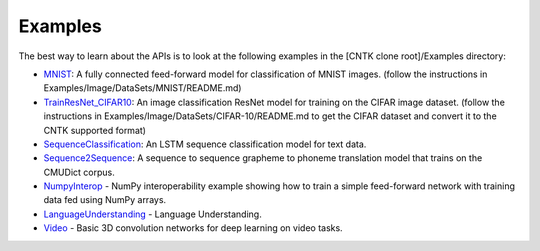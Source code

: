 Examples
========

The best way to learn about the APIs is to look at the
following examples in the [CNTK clone root]/Examples directory:

-  `MNIST <https://github.com/Microsoft/CNTK/blob/v2.0.beta15.0/Examples/Image/Classification/MLP/Python/SimpleMNIST.py>`__:
   A fully connected feed-forward model for classification of MNIST
   images. (follow the instructions in
   Examples/Image/DataSets/MNIST/README.md)

-  `TrainResNet_CIFAR10 <https://github.com/Microsoft/CNTK/blob/v2.0.beta15.0/Examples/Image/Classification/ResNet/Python/TrainResNet_CIFAR10.py>`__:
   An image classification ResNet model for training on the CIFAR image
   dataset. (follow the instructions in
   Examples/Image/DataSets/CIFAR-10/README.md to get the CIFAR dataset
   and convert it to the CNTK supported format)

-  `SequenceClassification <https://github.com/Microsoft/CNTK/blob/v2.0.beta15.0/Examples/SequenceClassification/SimpleExample/Python/SequenceClassification.py>`__:
   An LSTM sequence classification model for text data.

-  `Sequence2Sequence <https://github.com/Microsoft/CNTK/blob/v2.0.beta15.0/Examples/SequenceToSequence/CMUDict/Python/Sequence2Sequence.py>`__:
   A sequence to sequence grapheme to phoneme translation model that
   trains on the CMUDict corpus.

-  `NumpyInterop <https://github.com/Microsoft/CNTK/blob/v2.0.beta15.0/Tutorials/NumpyInterop/FeedForwardNet.py>`__
   - NumPy interoperability example showing how to train a simple feed-forward
   network with training data fed using NumPy arrays.

-  `LanguageUnderstanding <https://github.com/Microsoft/CNTK/blob/v2.0.beta15.0/Examples/LanguageUnderstanding/ATIS/Python/LanguageUnderstanding.py>`__
   - Language Understanding.

-  `Video <https://github.com/Microsoft/CNTK/blob/v2.0.beta15.0/Examples/Video/GettingStarted/Python/Conv3D_UCF11.py>`__
   - Basic 3D convolution networks for deep learning on video tasks.
